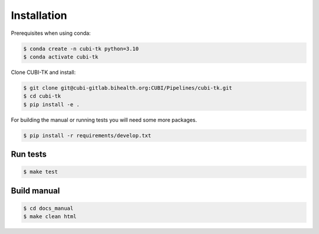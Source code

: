 .. _installation:

============
Installation
============

Prerequisites when using conda:

.. code-block:: bash

  $ conda create -n cubi-tk python=3.10
  $ conda activate cubi-tk

Clone CUBI-TK and install:

.. code-block:: bash

  $ git clone git@cubi-gitlab.bihealth.org:CUBI/Pipelines/cubi-tk.git
  $ cd cubi-tk
  $ pip install -e .

For building the manual or running tests you will need some more packages.

.. code-block:: bash

  $ pip install -r requirements/develop.txt

Run tests
---------

.. code-block:: bash

  $ make test

Build manual
------------

.. code-block:: bash

  $ cd docs_manual
  $ make clean html
